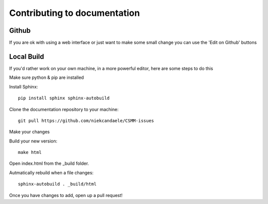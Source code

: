 Contributing to documentation
=============================

Github
------

If you are ok with using a web interface or just want to make some small change you can use the 'Edit on Github' buttons

Local Build
-----------

If you'd rather work on your own machine, in a more powerful editor, here are some steps to do this

Make sure python & pip are installed

Install Sphinx::

    pip install sphinx sphinx-autobuild

Clone the documentation repository to your machine::

    git pull https://github.com/niekcandaele/CSMM-issues

Make your changes

Build your new version::

     make html

Open index.html from the _build folder.

Autmatically rebuild when a file changes::

    sphinx-autobuild . _build/html



Once you have changes to add, open up a pull request!

